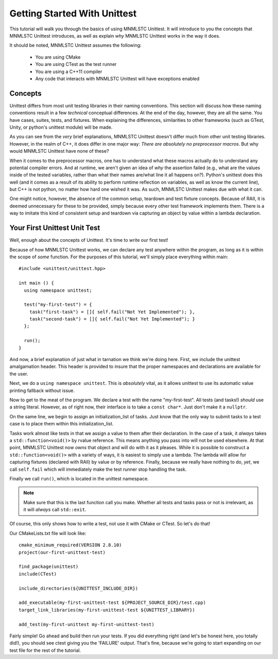 Getting Started With Unittest
=============================

This tutorial will walk you through the basics of using MNMLSTC Unittest. It
will introduce to you the concepts that MNMLSTC Unittest introduces, as well
as explain *why* MNMLSTC Unittest works in the way it does.

It should be noted, MNMLSTC Unittest assumes the following:

 * You are using CMake
 * You are using CTest as the test runner
 * You are using a C++11 compiler
 * Any code that interacts with MNMLSTC Unittest will have exceptions enabled

.. _tutorial-concepts:

Concepts
--------

Unittest differs from most unit testing libraries in their naming conventions.
This section will discuss how these naming conventions result in a few
*technical* conceptual differences. At the end of the day, however, they are
all the same. You have cases, suites, tests, and fixtures. When explaining the
differences, similarities to other frameworks (such as GTest, Unity, or
python's unittest module) will be made.

.. glossary::

   test suite
    For unittest, the resulting executable produced from CMake is your test
    suite. One could argue that organizing suites within suites ad infinitum is
    unnecessary. This is an argument that MNMLSTC Unittest makes.

   test case
    Unlike python's unittest or GTest, the 'test case' in MNMLSTC Unittest is
    just a 'test'. Tests are made up of steps, or tasks. A case, technically
    speaking, is a collection of steps taken to ensure that your code is
    sane. So, while other systems refer to a collection of tasks as a test
    case, MNMLSTC Unittest calls these a test.

   test step
    A step is placed within a test. They can fail, pass, or skip. They are,
    outside of a single assertion statement, the smallest unit of execution
    within MNMLSTC Unittest, and where most of your work will go.

As you can see from the *very* brief explanations, MNMLSTC Unittest doesn't
differ much from other unit testing libraries. However, in the realm of C++,
it does differ in one major way: *There are absolutely no preprocessor macros*.
But why would MNMLSTC Unittest have none of these?

When it comes to the preprocessor macros, one has to understand what these
macros actually do to understand any potential compiler errors. And at runtime,
we aren't given an idea of *why* the assertion failed (e.g., what are the
values inside of the tested variables, rather than what their names are/what
line it all happens on?). Python's unittest does this well (and it comes as a
result of its ability to perform runtime reflection on variables, as well as
know the current line), but C++ is not python, no matter how hard one wished
it was. As such, MNMLSTC Unittest makes due with what it can.

One might notice, however, the absence of the common setup, teardown and
test fixture concepts. Because of RAII, it is deemed unnecessary for these to
be provided, simply because every other test framework implements them. There
is a way to imitate this kind of consistent setup and teardown via capturing
an object by value within a lambda declaration.

Your First Unittest Unit Test
-----------------------------

Well, enough about the concepts of Unittest. It's time to write our first
test!

.. highlight:: cpp

Because of how MNMLSTC Unittest works, we can declare any test anywhere within
the program, as long as it is within the scope of *some* function. For the
purposes of this tutorial, we'll simply place everything within main::

    #include <unittest/unittest.hpp>

    int main () {
      using namespace unittest;

      test("my-first-test") = {
        task("first-task") = []{ self.fail("Not Yet Implemented"); },
        task("second-task") = []{ self.fail("Not Yet Implemented"); }
      };

      run();
    }

And now, a brief explanation of just what in tarnation we think we're doing
here. First, we include the unittest amalgamation header. This header is
provided to insure that the proper namespaces and declarations are available
for the user.

Next, we do a ``using namespace unittest``. This is *absolutely* vital, as it
allows unittest to use its automatic value printing fallback without issue.

Now to get to the meat of the program. We declare a test with the name
"my-first-test". All tests (and tasks!) *should* use a string literal. However,
as of right now, their interface is to take a ``const char*``. Just don't make
it a ``nullptr``.

On the same line, we begin to assign an initialization_list of tasks. Just know
that the only way to submit tasks to a test case is to place them within
this initialization_list.

Tasks work almost like tests in that we assign a value to them after their
declaration. In the case of a task, it *always* takes a
``std::function<void()>`` by rvalue reference. This means anything you pass
into will not be used elsewhere. At that point, MNMLSTC Unittest now *owns*
that object and will do with it as it pleases. While it is possible to
construct a ``std::function<void()>`` with a variety of ways, it is easiest
to simply use a lambda. The lambda will allow for capturing fixtures (declared
with RAII) by value or by reference. Finally, because we really have nothing
to do, *yet*, we call ``self.fail`` which will immediately make the test
runner stop handling the task.

Finally we call ``run()``, which is located in the unittest namespace.

.. note:: Make sure that this is the last function call you make. Whether 
          all tests and tasks pass or not is irrelevant, as it will *always*
          call ``std::exit``.

Of course, this only shows how to write a test, not use it with CMake or CTest.
So let's do that!

.. highlight:: cmake

Our CMakeLists.txt file will look like::

    cmake_minimum_required(VERSION 2.8.10)
    project(our-first-unittest-test)

    find_package(unittest)
    include(CTest)

    include_directories(${UNITTEST_INCLUDE_DIR})

    add_executable(my-first-unittest-test ${PROJECT_SOURCE_DIR}/test.cpp)
    target_link_libraries(my-first-unittest-test ${UNITTEST_LIBRARY})

    add_test(my-first-unittest my-first-unittest-test)

Fairly simple! Go ahead and build then run your tests. If you did everything
right (and let's be honest here, you totally did!), you should see ctest
giving you the 'FAILURE' output. That's fine, because we're going to start
expanding on our test file for the rest of the tutorial.
